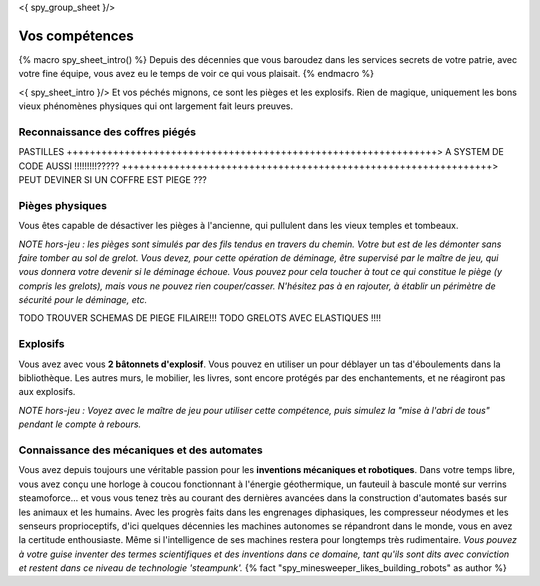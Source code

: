 <{ spy_group_sheet }/>

Vos compétences
====================================

{% macro spy_sheet_intro() %}
Depuis des décennies que vous baroudez dans les services secrets de votre patrie, avec votre fine équipe, vous avez eu le temps de voir ce qui vous plaisait.
{% endmacro %}

<{ spy_sheet_intro }/> Et vos péchés mignons, ce sont les pièges et les explosifs. Rien de magique, uniquement les bons vieux phénomènes physiques qui ont largement fait leurs preuves.


Reconnaissance des coffres piégés
++++++++++++++++++++++++++++++++++++++++++++++++++++++++++++++++

PASTILLES
++++++++++++++++++++++++++++++++++++++++++++++++++++++++++++++++> A SYSTEM DE CODE AUSSI !!!!!!!!!?????
++++++++++++++++++++++++++++++++++++++++++++++++++++++++++++++++> PEUT DEVINER SI UN COFFRE EST PIEGE ???

Pièges physiques
++++++++++++++++++++++++++++++++++++++++++++++++++++++++++++++++

Vous êtes capable de désactiver les pièges à l'ancienne, qui pullulent dans les vieux temples et tombeaux.

*NOTE hors-jeu : les pièges sont simulés par des fils tendus en travers du chemin. Votre but est de les démonter sans faire tomber au sol de grelot. Vous devez, pour cette opération de déminage, être supervisé par le maître de jeu, qui vous donnera votre devenir si le déminage échoue. Vous pouvez pour cela toucher à tout ce qui constitue le piège (y compris les grelots), mais vous ne pouvez rien couper/casser. N'hésitez pas à en rajouter, à établir un périmètre de sécurité pour le déminage, etc.*

TODO TROUVER SCHEMAS DE PIEGE FILAIRE!!!
TODO GRELOTS AVEC ELASTIQUES !!!!


Explosifs
++++++++++++++++++++++++++++++++++++++++++++++++++++++++++++++++

Vous avez avec vous **2 bâtonnets d'explosif**. Vous pouvez en utiliser un pour déblayer un tas d'éboulements dans la bibliothèque. Les autres murs, le mobilier, les livres, sont encore protégés par des enchantements, et ne réagiront pas aux explosifs.

*NOTE hors-jeu : Voyez avec le maître de jeu pour utiliser cette compétence, puis simulez la "mise à l'abri de tous" pendant le compte à rebours.*


Connaissance des mécaniques et des automates
++++++++++++++++++++++++++++++++++++++++++++++++++++++++++++++++

Vous avez depuis toujours une véritable passion pour les **inventions mécaniques et robotiques**. Dans votre temps libre, vous avez conçu une horloge à coucou fonctionnant à l'énergie géothermique, un fauteuil à bascule monté sur verrins steamoforce... et vous vous tenez très au courant des dernières avancées dans la construction d'automates basés sur les animaux et les humains. Avec les progrès faits dans les engrenages diphasiques, les compresseur néodymes et les senseurs proprioceptifs, d'ici quelques décennies les machines autonomes se répandront dans le monde, vous en avez la certitude enthousiaste. Même si l'intelligence de ses machines restera pour longtemps très rudimentaire. *Vous pouvez à votre guise inventer des termes scientifiques et des inventions dans ce domaine, tant qu'ils sont dits avec conviction et restent dans ce niveau de technologie 'steampunk'.* {% fact "spy_minesweeper_likes_building_robots" as author %}



